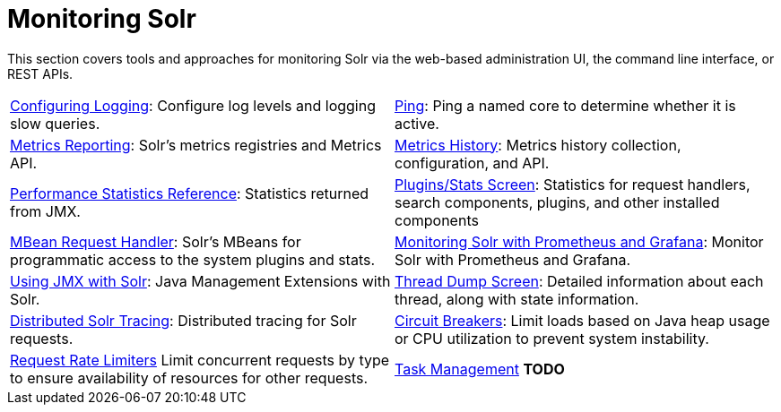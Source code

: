 = Monitoring Solr
:page-children: configuring-logging, \
    ping, \
    metrics-reporting, \
    metrics-history, \
    performance-statistics-reference, \
    plugins-stats-screen, \
    mbean-request-handler, \
    monitoring-solr-with-prometheus-and-grafana, \
    using-jmx-with-solr, \
    thread-dump, \
    solr-tracing, \
    circuit-breakers, \
    rate-limiters, \
    task-management
// Licensed to the Apache Software Foundation (ASF) under one
// or more contributor license agreements.  See the NOTICE file
// distributed with this work for additional information
// regarding copyright ownership.  The ASF licenses this file
// to you under the Apache License, Version 2.0 (the
// "License"); you may not use this file except in compliance
// with the License.  You may obtain a copy of the License at
//
//   http://www.apache.org/licenses/LICENSE-2.0
//
// Unless required by applicable law or agreed to in writing,
// software distributed under the License is distributed on an
// "AS IS" BASIS, WITHOUT WARRANTIES OR CONDITIONS OF ANY
// KIND, either express or implied.  See the License for the
// specific language governing permissions and limitations
// under the License.

[.lead]
This section covers tools and approaches for monitoring Solr via the web-based administration UI, the command line interface, or REST APIs.

****
// This tags the below list so it can be used in the parent page section list
// tag::monitoring-sections[]
[cols="1,1",frame=none,grid=none,stripes=none]
|===
| <<configuring-logging.adoc#,Configuring Logging>>: Configure log levels and logging slow queries.
| <<ping.adoc#,Ping>>: Ping a named core to determine whether it is active.
| <<metrics-reporting.adoc#,Metrics Reporting>>: Solr's metrics registries and Metrics API.
| <<metrics-history.adoc#,Metrics History>>: Metrics history collection, configuration, and API.
| <<performance-statistics-reference.adoc#,Performance Statistics Reference>>: Statistics returned from JMX.
| <<plugins-stats-screen.adoc#,Plugins/Stats Screen>>: Statistics for request handlers, search components, plugins, and other installed components
| <<mbean-request-handler.adoc#,MBean Request Handler>>: Solr's MBeans for programmatic access to the system plugins and stats.
| <<monitoring-solr-with-prometheus-and-grafana.adoc#,Monitoring Solr with Prometheus and Grafana>>: Monitor Solr with Prometheus and Grafana.
| <<using-jmx-with-solr.adoc#,Using JMX with Solr>>: Java Management Extensions with Solr.
|  <<thread-dump.adoc#,Thread Dump Screen>>: Detailed information about each thread, along with state information.
| <<solr-tracing.adoc#,Distributed Solr Tracing>>: Distributed tracing for Solr requests.
| <<circuit-breakers.adoc#,Circuit Breakers>>: Limit loads based on Java heap usage or CPU utilization to prevent system instability.
| <<rate-limiters.adoc#,Request Rate Limiters>> Limit concurrent requests by type to ensure availability of resources for other requests.
| <<task-management.adoc#,Task Management>> *TODO*
|===
// end::monitoring-sections[]
****
